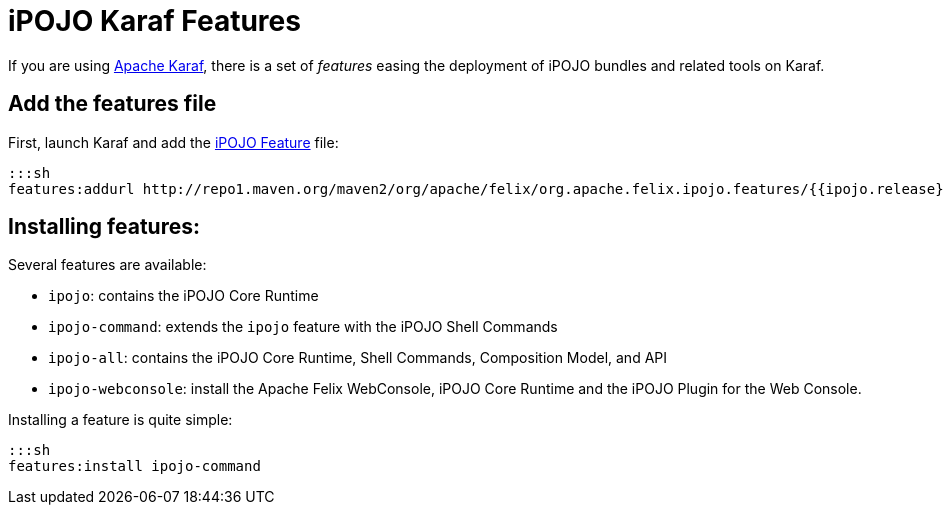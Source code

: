 = iPOJO Karaf Features

If you are using http://karaf.apache.org[Apache Karaf], there is a set of _features_ easing the deployment of iPOJO bundles and related tools on Karaf.

== Add the features file

First, launch Karaf and add the http://repo1.maven.org/maven2/org/apache/felix/org.apache.felix.ipojo.features/{{ipojo.release}}/org.apache.felix.ipojo.features-{{ipojo.release}}.xml[iPOJO Feature] file:

 :::sh
 features:addurl http://repo1.maven.org/maven2/org/apache/felix/org.apache.felix.ipojo.features/{{ipojo.release}}/org.apache.felix.ipojo.features-{{ipojo.release}}.xml

== Installing features:

Several features are available:

* `ipojo`: contains the iPOJO Core Runtime
* `ipojo-command`: extends the `ipojo` feature with the iPOJO Shell Commands
* `ipojo-all`: contains the iPOJO Core Runtime, Shell Commands, Composition Model, and API
* `ipojo-webconsole`: install the Apache Felix WebConsole, iPOJO Core Runtime and the iPOJO Plugin for the Web Console.

Installing a feature is quite simple:

 :::sh
 features:install ipojo-command
